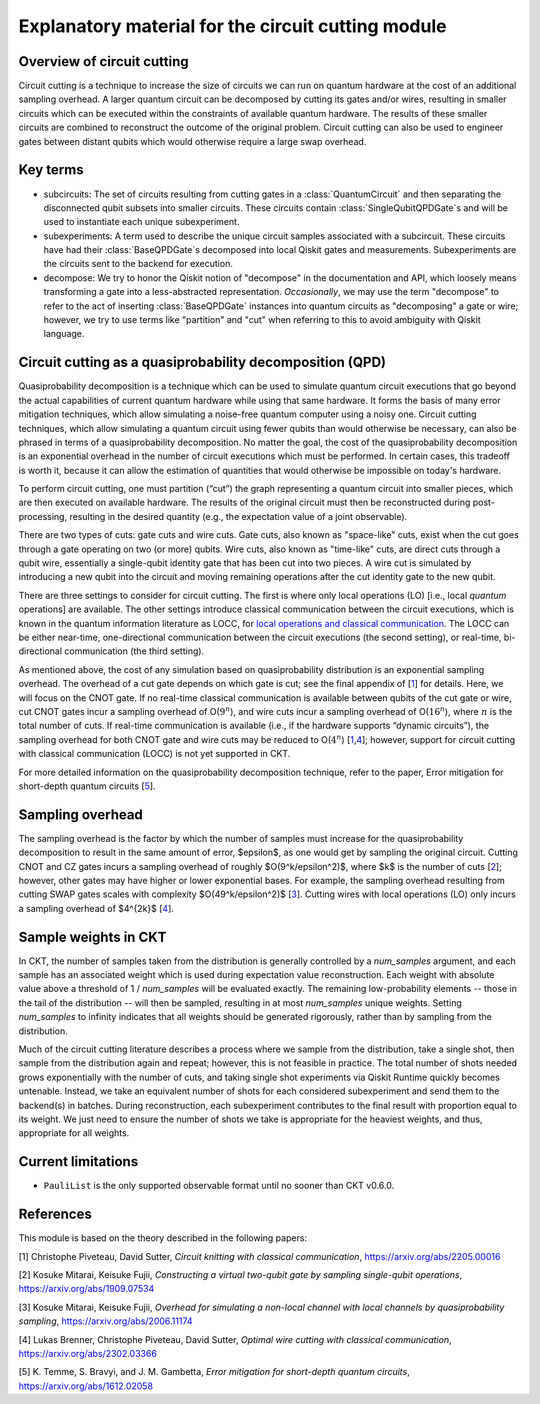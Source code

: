 .. _circuit cutting explanation:

###################################################
Explanatory material for the circuit cutting module
###################################################

Overview of circuit cutting
---------------------------
Circuit cutting is a technique to increase the size of circuits we can run on quantum hardware at the cost of an additional sampling overhead. A larger quantum circuit can be decomposed by cutting its gates and/or wires, resulting in smaller circuits which can be executed within the constraints of available quantum hardware. The results of these smaller circuits are combined to reconstruct the outcome of the original problem. Circuit cutting can also be used to engineer gates between distant qubits which would otherwise require a large swap overhead.

Key terms
-----------------
* subcircuits: The set of circuits resulting from cutting gates in a :class:`QuantumCircuit` and then separating the disconnected qubit subsets into smaller circuits. These circuits contain :class:`SingleQubitQPDGate`\ s and will be used to instantiate each unique subexperiment.

* subexperiments: A term used to describe the unique circuit samples associated with a subcircuit. These circuits have had their :class:`BaseQPDGate`\ s decomposed into local Qiskit gates and measurements. Subexperiments are the circuits sent to the backend for execution.

* decompose: We try to honor the Qiskit notion of "decompose" in the documentation and API, which loosely means transforming a gate into a less-abstracted representation. *Occasionally*, we may use the term "decompose" to refer to the act of inserting :class:`BaseQPDGate` instances into quantum circuits as "decomposing" a gate or wire; however, we try to use terms like "partition" and "cut" when referring to this to avoid ambiguity with Qiskit language.

Circuit cutting as a quasiprobability decomposition (QPD)
---------------------------------------------------------
Quasiprobability decomposition is a technique which can be used to simulate quantum circuit executions that go beyond the actual capabilities of current quantum hardware while using that same hardware.  It forms the basis of many error mitigation techniques, which allow simulating a noise-free quantum computer using a noisy one.  Circuit cutting techniques, which allow simulating a quantum circuit using fewer qubits than would otherwise be necessary, can also be phrased in terms of a quasiprobability decomposition.  No matter the goal, the cost of the quasiprobability decomposition is an exponential overhead in the number of circuit executions which must be performed.  In certain cases, this tradeoff is worth it, because it can allow the estimation of quantities that would otherwise be impossible on today's hardware.

To perform circuit cutting, one must partition (“cut”) the graph representing a quantum circuit into smaller pieces, which are then executed on available hardware.  The results of the original circuit must then be reconstructed during post-processing, resulting in the desired quantity (e.g., the expectation value of a joint observable).

There are two types of cuts: gate cuts and wire cuts.  Gate cuts, also known as "space-like" cuts, exist when the cut goes through a gate operating on two (or more) qubits.  Wire cuts, also known as "time-like" cuts, are direct cuts through a qubit wire, essentially a single-qubit identity gate that has been cut into two pieces.  A wire cut is simulated by introducing a new qubit into the circuit and moving remaining operations after the cut identity gate to the new qubit.

There are three settings to consider for circuit cutting.  The first is where only local operations (LO) [i.e., local *quantum* operations] are available.  The other settings introduce classical communication between the circuit executions, which is known in the quantum information literature as LOCC, for `local operations and classical communication <https://en.wikipedia.org/wiki/LOCC>`__.  The LOCC can be either near-time, one-directional communication between the circuit executions (the second setting), or real-time, bi-directional communication (the third setting).

As mentioned above, the cost of any simulation based on quasiprobability distribution is an exponential sampling overhead. The overhead of a cut gate depends on which gate is cut; see the final appendix of [`1 <https://arxiv.org/abs/2205.00016>`__] for details.  Here, we will focus on the CNOT gate.  If no real-time classical communication is available between qubits of the cut gate or wire, cut CNOT gates incur a sampling overhead of O(:math:`9^n`), and wire cuts incur a sampling overhead of O(:math:`16^n`), where :math:`n` is the total number of cuts. If real-time communication is available (i.e., if the hardware supports “dynamic circuits”), the sampling overhead for both CNOT gate and wire cuts may be reduced to O(:math:`4^n`) [`1 <https://arxiv.org/abs/2205.00016>`__,\ `4 <https://arxiv.org/abs/2302.03366>`__]; however, support for circuit cutting with classical communication (LOCC) is not yet supported in CKT.

For more detailed information on the quasiprobability decomposition technique, refer to the paper, Error mitigation for short-depth quantum circuits [`5 <https://arxiv.org/abs/1612.02058>`__].

Sampling overhead
-----------------
The sampling overhead is the factor by which the number of samples must increase for the quasiprobability decomposition to result in the same amount of error, $\epsilon$, as one would get by sampling the original circuit. Cutting CNOT and CZ gates incurs a sampling overhead of roughly $O(9^k/\epsilon^2)$, where $k$ is the number of cuts [`2 <https://arxiv.org/abs/1909.07534>`__]; however, other gates may have higher or lower exponential bases. For example, the sampling overhead resulting from cutting SWAP gates scales with complexity $O(49^k/\epsilon^2)$ [`3 <https://arxiv.org/abs/2006.11174>`__]. Cutting wires with local operations (LO) only incurs a sampling overhead of $4^{2k}$ [`4 <https://arxiv.org/abs/2302.03366>`__].

Sample weights in CKT
---------------------
In CKT, the number of samples taken from the distribution is generally controlled by a `num_samples` argument, and each sample has an associated weight which is used during expectation value reconstruction. Each weight with absolute value above a threshold of 1 / `num_samples` will be evaluated exactly.  The remaining low-probability elements -- those in the tail of the distribution -- will then be sampled, resulting in at most `num_samples` unique weights. Setting `num_samples` to infinity indicates that all weights should be generated rigorously, rather than by sampling from the distribution.

Much of the circuit cutting literature describes a process where we sample from the distribution, take a single shot, then sample from the distribution again and repeat; however, this is not feasible in practice. The total number of shots needed grows exponentially with the number of cuts, and taking single shot experiments via Qiskit Runtime quickly becomes untenable. Instead, we take an equivalent number of shots for each considered subexperiment and send them to the backend(s) in batches. During reconstruction, each subexperiment contributes to the final result with proportion equal to its weight.  We just need to ensure the number of shots we take is appropriate for the heaviest weights, and thus, appropriate for all weights.

Current limitations
-------------------
* ``PauliList`` is the only supported observable format until no sooner than CKT v0.6.0.

References
----------

This module is based on the theory described in the
following papers:

[1] Christophe Piveteau, David Sutter, *Circuit knitting with classical communication*,
https://arxiv.org/abs/2205.00016

[2] Kosuke Mitarai, Keisuke Fujii, *Constructing a virtual two-qubit gate by sampling
single-qubit operations*,
https://arxiv.org/abs/1909.07534

[3] Kosuke Mitarai, Keisuke Fujii, *Overhead for simulating a non-local channel with local channels by quasiprobability sampling*,
https://arxiv.org/abs/2006.11174

[4] Lukas Brenner, Christophe Piveteau, David Sutter, *Optimal wire cutting with
classical communication*,
https://arxiv.org/abs/2302.03366

[5] K. Temme, S. Bravyi, and J. M. Gambetta, *Error mitigation for short-depth quantum circuits*,
https://arxiv.org/abs/1612.02058
